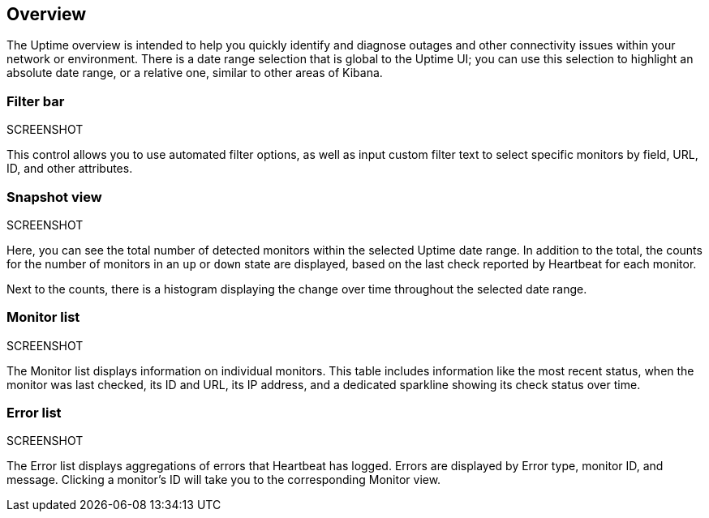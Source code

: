 [role="xpack"]
[[uptime-overview]]

== Overview

The Uptime overview is intended to help you quickly identify and diagnose outages and
other connectivity issues within your network or environment. There is a date range
selection that is global to the Uptime UI; you can use this selection to highlight
an absolute date range, or a relative one, similar to other areas of Kibana.

[float]
=== Filter bar
SCREENSHOT

This control allows you to use automated filter options, as well as input custom filter
text to select specific monitors by field, URL, ID, and other attributes.

[float]
=== Snapshot view
SCREENSHOT

Here, you can see the total number of detected monitors within the selected
Uptime date range. In addition to the total, the counts for the number of monitors
in an `up` or `down` state are displayed, based on the last check reported by Heartbeat
for each monitor.

Next to the counts, there is a histogram displaying the change over time throughout the
selected date range.

[float]
=== Monitor list
SCREENSHOT

The Monitor list displays information on individual monitors. This table includes
information like the most recent status, when the monitor was last checked, its
ID and URL, its IP address, and a dedicated sparkline showing its check status
over time.

[float]
=== Error list
SCREENSHOT

The Error list displays aggregations of errors that Heartbeat has logged. Errors are
displayed by Error type, monitor ID, and message. Clicking a monitor's ID will take you
to the corresponding Monitor view.
